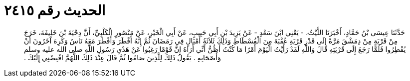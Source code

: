 
= الحديث رقم ٢٤١٥

[quote.hadith]
حَدَّثَنَا عِيسَى بْنُ حَمَّادٍ، أَخْبَرَنَا اللَّيْثُ، - يَعْنِي ابْنَ سَعْدٍ - عَنْ يَزِيدَ بْنِ أَبِي حَبِيبٍ، عَنْ أَبِي الْخَيْرِ، عَنْ مَنْصُورٍ الْكَلْبِيِّ، أَنَّ دِحْيَةَ بْنَ خَلِيفَةَ، خَرَجَ مِنْ قَرْيَةٍ مِنْ دِمَشْقَ مَرَّةً إِلَى قَدْرِ قَرْيَةِ عُقْبَةَ مِنَ الْفُسْطَاطِ وَذَلِكَ ثَلاَثَةُ أَمْيَالٍ فِي رَمَضَانَ ثُمَّ إِنَّهُ أَفْطَرَ وَأَفْطَرَ مَعَهُ نَاسٌ وَكَرِهَ آخَرُونَ أَنْ يُفْطِرُوا فَلَمَّا رَجَعَ إِلَى قَرْيَتِهِ قَالَ وَاللَّهِ لَقَدْ رَأَيْتُ الْيَوْمَ أَمْرًا مَا كُنْتُ أَظُنُّ أَنِّي أَرَاهُ إِنَّ قَوْمًا رَغِبُوا عَنْ هَدْىِ رَسُولِ اللَّهِ صلى الله عليه وسلم وَأَصْحَابِهِ ‏.‏ يَقُولُ ذَلِكَ لِلَّذِينَ صَامُوا ثُمَّ قَالَ عِنْدَ ذَلِكَ اللَّهُمَّ اقْبِضْنِي إِلَيْكَ ‏.‏